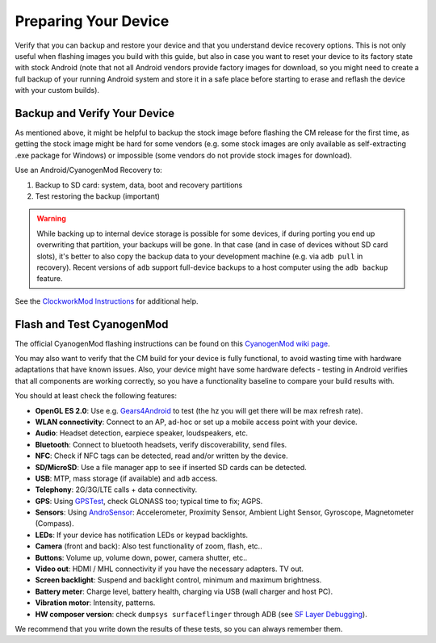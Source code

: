Preparing Your Device
=====================

Verify that you can backup and restore your device and that you understand
device recovery options. This is not only useful when flashing images you
build with this guide, but also in case you want to reset your device to
its factory state with stock Android (note that not all Android vendors
provide factory images for download, so you might need to create a full
backup of your running Android system and store it in a safe place before
starting to erase and reflash the device with your custom builds).


Backup and Verify Your Device
-----------------------------

As mentioned above, it might be helpful to backup the stock image before
flashing the CM release for the first time, as getting the stock image might
be hard for some vendors (e.g. some stock images are only available as
self-extracting .exe package for Windows) or impossible (some vendors do not
provide stock images for download).

Use an Android/CyanogenMod Recovery to:

1. Backup to SD card: system, data, boot and recovery partitions

2. Test restoring the backup (important)

.. warning::

    While backing up to internal device storage is possible for some
    devices, if during porting you end up overwriting that partition,
    your backups will be gone. In that case (and in case of devices
    without SD card slots), it's better to also copy the backup data to
    your development machine (e.g. via ``adb pull`` in recovery). Recent
    versions of ``adb`` support full-device backups to a host computer
    using the ``adb backup`` feature.

See the `ClockworkMod Instructions`_ for additional help.

.. _ClockworkMod Instructions: http://wiki.cyanogenmod.org/w/ClockWorkMod_Instructions

Flash and Test CyanogenMod
--------------------------

The official CyanogenMod flashing instructions can be found on this `CyanogenMod wiki page`_.

.. _CyanogenMod wiki page: http://wiki.cyanogenmod.org/w/Devices

You may also want to verify that the CM build for your device is fully
functional, to avoid wasting time with hardware adaptations that have
known issues. Also, your device might have some hardware defects - testing
in Android verifies that all components are working correctly, so you have
a functionality baseline to compare your build results with.

You should at least check the following features:

* **OpenGL ES 2.0**:
  Use e.g. `Gears4Android`_ to test
  (the hz you will get there will be max refresh rate).

* **WLAN connectivity**:
  Connect to an AP, ad-hoc or set up a mobile access point
  with your device.

* **Audio**:
  Headset detection, earpiece speaker, loudspeakers, etc.

* **Bluetooth**:
  Connect to bluetooth headsets, verify discoverability, send files.

* **NFC**:
  Check if NFC tags can be detected, read and/or written by the device.

* **SD/MicroSD**:
  Use a file manager app to see if inserted SD cards can be detected.

* **USB**:
  MTP, mass storage (if available) and ``adb`` access.

* **Telephony**:
  2G/3G/LTE calls + data connectivity.

* **GPS**:
  Using `GPSTest`_, check GLONASS too; typical time to fix; AGPS.

* **Sensors**:
  Using `AndroSensor`_: Accelerometer, Proximity Sensor, Ambient Light
  Sensor, Gyroscope, Magnetometer (Compass).

* **LEDs**:
  If your device has notification LEDs or keypad backlights.

* **Camera** (front and back):
  Also test functionality of zoom, flash, etc..

* **Buttons**:
  Volume up, volume down, power, camera shutter, etc..

* **Video out**:
  HDMI / MHL connectivity if you have the necessary adapters. TV out.

* **Screen backlight**:
  Suspend and backlight control, minimum and maximum brightness.

* **Battery meter**:
  Charge level, battery health, charging via USB (wall charger and host PC).

* **Vibration motor**:
  Intensity, patterns.

* **HW composer version**:
  check ``dumpsys surfaceflinger`` through ADB (see `SF Layer Debugging`_).

.. _Gears4Android: http://www.jeffboody.net/gears4android.php
.. _GPSTest: https://play.google.com/store/apps/details?id=com.chartcross.gpstest
.. _AndroSensor: https://play.google.com/store/apps/details?id=com.fivasim.androsenso
.. _SF Layer Debugging: http://bamboopuppy.com/dumpsys-surfaceflinger-layer-debugging/

We recommend that you write down the results of these tests, so you can always remember them.
